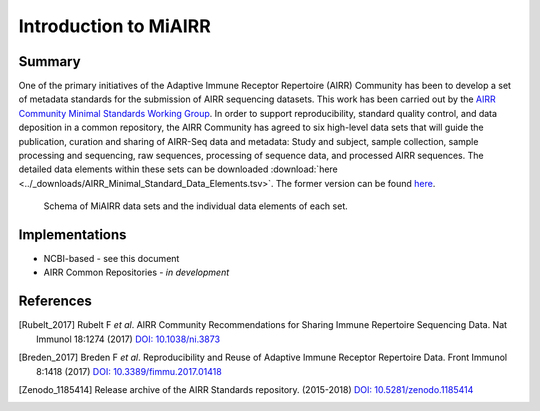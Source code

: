 ======================
Introduction to MiAIRR
======================

Summary
=======

One of the primary initiatives of the Adaptive Immune Receptor
Repertoire (AIRR) Community has been to develop a set of metadata
standards for the submission of AIRR sequencing datasets. This work has
been carried out by the `AIRR Community Minimal Standards Working Group`_.
In order to support reproducibility, standard quality control, and data
deposition in a common repository, the AIRR Community has agreed to six
high-level data sets that will guide the publication, curation and
sharing of AIRR-Seq data and metadata: Study and subject, sample
collection, sample processing and sequencing, raw sequences, processing
of sequence data, and processed AIRR sequences. The detailed data
elements within these sets can be downloaded :download:`here <../_downloads/AIRR_Minimal_Standard_Data_Elements.tsv>`.
The former version can be found `here`__.

.. _`AIRR Community Minimal Standards Working Group`:
   http://airr-community.org/working_groups/minimal_standards

.. __: https://github.com/airr-community/airr-standards/blob/master/AIRR_Minimal_Standard_Data_Elements.tsv

.. Figure:: images/MiAIRR_data_elements_plain.png
   :alt: A scheme of the MiAIRR data set and data elements
   :figwidth: image

   Schema of MiAIRR data sets and the individual data elements of each
   set.


Implementations
===============

-  NCBI-based - see this document
-  AIRR Common Repositories - *in development*

References
==========

.. [Rubelt_2017] Rubelt F *et al*. AIRR Community Recommendations for
   Sharing Immune Repertoire Sequencing Data. Nat Immunol 18:1274
   (2017) `DOI: 10.1038/ni.3873`_
.. _`DOI: 10.1038/ni.3873`: https://doi.org/10.1038/ni.3873

.. [Breden_2017] Breden F *et al*. Reproducibility and Reuse of
   Adaptive Immune Receptor Repertoire Data. Front Immunol 8:1418
   (2017) `DOI: 10.3389/fimmu.2017.01418`_
.. _`DOI: 10.3389/fimmu.2017.01418`: https://doi.org/10.3389/fimmu.2017.01418

.. [Zenodo_1185414] Release archive of the AIRR Standards repository.
   (2015-2018) `DOI: 10.5281/zenodo.1185414`_
.. _`DOI: 10.5281/zenodo.1185414`: https://doi.org/10.5281/zenodo.1185414
